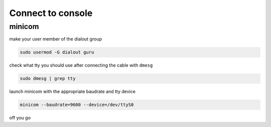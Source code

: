 
Connect to console
==================

minicom
-------
make your user member of the dialout group

.. code::

   sudo usermod -G dialout guru

check what tty you should use after connecting the cable with ``dmesg``

.. code::

   sudo dmesg | grep tty

launch minicom with the appropriate baudrate and tty device

.. code::
 
   minicom --baudrate=9600 --device=/dev/ttyS0

off you go
